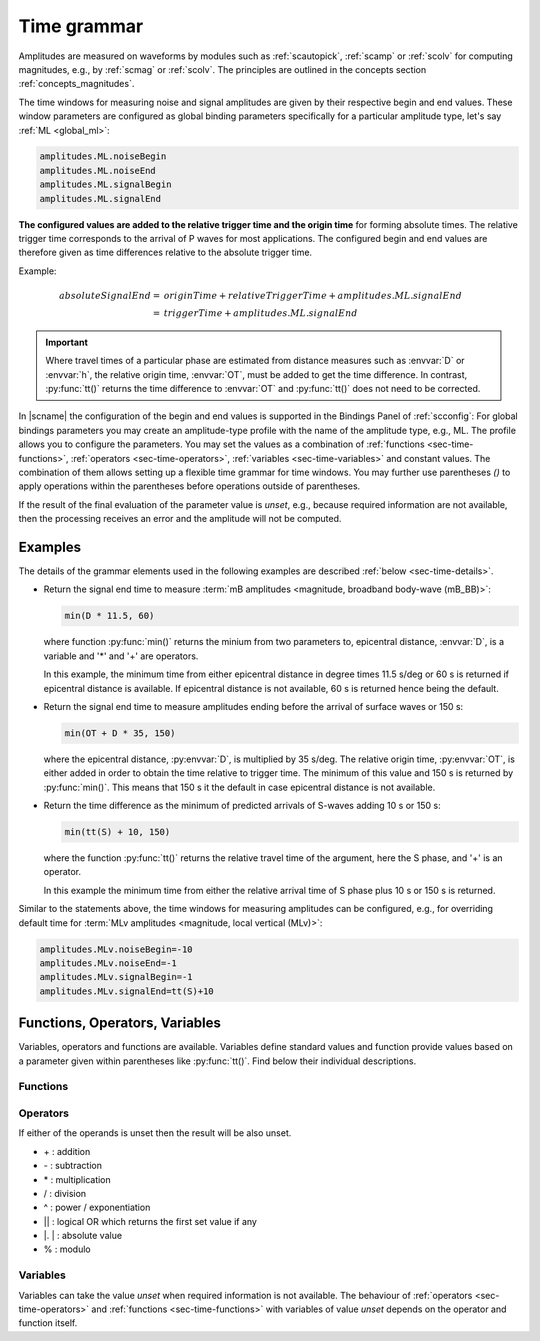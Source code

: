 .. _time-grammar:

************
Time grammar
************

Amplitudes are measured on waveforms by modules such as :ref:`scautopick`,
:ref:`scamp` or :ref:`scolv` for computing magnitudes, e.g., by :ref:`scmag` or
:ref:`scolv`. The principles are outlined in the concepts section
:ref:`concepts_magnitudes`.

The time windows for measuring noise and signal amplitudes are given by their
respective begin and end values. These window parameters are configured as
global binding parameters specifically for a particular amplitude type, let's
say :ref:`ML <global_ml>`:

.. code-block:: properties

   amplitudes.ML.noiseBegin
   amplitudes.ML.noiseEnd
   amplitudes.ML.signalBegin
   amplitudes.ML.signalEnd

**The configured values are added to the relative trigger time and the
origin time** for forming absolute times. The relative trigger time
corresponds to the arrival of P waves for most applications. The configured
begin and end values are therefore given as time differences relative to the
absolute trigger time.

Example:

.. math::

   absoluteSignalEnd =\ &originTime + relativeTriggerTime + amplitudes.ML.signalEnd \\
                     =\ &triggerTime + amplitudes.ML.signalEnd

.. important::

   Where travel times of a particular phase are estimated from distance
   measures such as :envvar:`D` or :envvar:`h`, the relative origin time,
   :envvar:`OT`, must be added to get the time difference. In contrast,
   :py:func:`tt()` returns the time difference to :envvar:`OT` and
   :py:func:`tt()` does not need to be corrected.

In |scname| the configuration of the begin and end values is supported in the
Bindings Panel of :ref:`scconfig`: For global bindings parameters you may create
an amplitude-type profile with the name of the amplitude type, e.g., ML. The
profile allows you to configure the parameters.
You may set the values as a combination of :ref:`functions <sec-time-functions>`,
:ref:`operators <sec-time-operators>`, :ref:`variables <sec-time-variables>` and
constant values. The combination of them allows setting up a flexible time
grammar for time windows. You may further use parentheses *()* to apply
operations within the parentheses before operations outside of parentheses.

If the result of the final evaluation of the parameter value is *unset*, e.g.,
because required information are not available, then the processing receives an
error and the amplitude will not be computed.


Examples
========

The details of the grammar elements used in the following examples are
described :ref:`below <sec-time-details>`.

* Return the signal end time to measure :term:`mB amplitudes <magnitude,
  broadband body-wave (mB_BB)>`:

  .. code-block:: properties

     min(D * 11.5, 60)

  where function :py:func:`min()` returns the minium from two parameters to,
  epicentral distance, :envvar:`D`, is a variable and '\*' and '\+' are
  operators.

  In this example, the minimum time from either epicentral distance in degree
  times 11.5 s/deg or 60 s is returned if epicentral distance is available. If
  epicentral distance is not available, 60 s is returned hence being the default.

* Return the signal end time to measure amplitudes ending before the arrival of
  surface waves or 150 s:

  .. code-block:: properties

     min(OT + D * 35, 150)

  where the epicentral distance, :py:envvar:`D`, is multiplied by 35 s/deg. The
  relative origin time, :py:envvar:`OT`, is either added in order to obtain the
  time relative to trigger time.
  The minimum of this value and 150 s is returned by :py:func:`min()`. This
  means that 150 s it the default in case epicentral distance is not available.

* Return the time difference as the minimum of predicted arrivals of S-waves
  adding 10 s or 150 s:

  .. code-block:: properties

     min(tt(S) + 10, 150)

  where the function :py:func:`tt()` returns the relative travel time of the
  argument, here the S phase, and '\+' is an operator.

  In this example the minimum time from either the relative arrival time of S
  phase plus 10 s or 150 s is returned.

Similar to the statements above, the time windows for measuring amplitudes can
be configured, e.g., for overriding default time for :term:`MLv amplitudes
<magnitude, local vertical (MLv)>`:

.. code-block:: properties

   amplitudes.MLv.noiseBegin=-10
   amplitudes.MLv.noiseEnd=-1
   amplitudes.MLv.signalBegin=-1
   amplitudes.MLv.signalEnd=tt(S)+10


.. _sec-time-details:

Functions, Operators, Variables
===============================

Variables, operators and functions are available. Variables define standard
values and function provide values based on a parameter given within
parentheses like :py:func:`tt()`. Find below their individual descriptions.

.. _sec-time-functions:

Functions
---------

.. py:function:: max(arg1, arg2)

   Calculates the maximum of two values. If one value is unset then the other
   value is returned. If both values are unset then the result is unset, too.

   :param arg1: First value to consider
   :param arg2: Second value to consider

.. py:function:: min(arg1, arg2)

   Calculates the minimum of two values. If one value is unset then the other
   value is returned. If both values are unset then the result is unset, too.

   :param arg1: First value to consider
   :param arg2: Second value to consider


.. py:function:: tt(phase)

   Calculates the travel-time of the given phase **relative to the trigger time**.
   The result is unset if the travel time cannot be computed. The travel times
   are computed based on the travel-time interface and and model defined in
   :confval:`amplitudes.ttt.interface` and :confval:`amplitudes.ttt.model`,
   respectively.

   :param phase: Phase name available with the define travel-time interface
                 and model.


.. py:function:: arr(phase, acceptAll)

   Extracts the travel times of actually used arrivals **relative to the trigger
   time**. The arrivals with the given phase code must exist.

   :param phase: Phase code of the arrival. The arrival must exist and the
                 sensor location of the associated pick must match the sensor
                 location of the target object.
   :param acceptAll: Whether to accept all arrivals or only manually
                     revised arrivals. The default is 'true' if not
                     given. Allowed is either 'true' or 'false'. If
                     'true' is given, then either the evaluation mode
                     of the origin or the evaluation mode of the pick
                     must be 'manual'.


.. _sec-time-operators:

Operators
---------

If either of the operands is unset then the result will be also unset.

* \+ : addition
* \- : subtraction
* \* : multiplication
* \/ : division
* \^ : power / exponentiation
* \|\| : logical OR which returns the first set value if any
* \|. \| : absolute value
* \% : modulo


.. _sec-time-variables:

Variables
---------

Variables can take the value *unset* when required information is not available.
The behaviour of :ref:`operators <sec-time-operators>` and
:ref:`functions <sec-time-functions>` with variables of value *unset* depends
on the operator and function itself.

.. envvar:: OT

   Relative origin time as difference from origin to trigger
   (originTime - triggerTime). For most amplitude types, the
   trigger is the measured or the predicted arrival time of the P phase.

   Unit: ``s``

.. envvar:: D

   Unit: ``km``

   :term:`Epicentral distance <distance, epicentral>`

   Unit: ``deg``

.. envvar:: d, R

   :term:`Epicentral distance <distance, epicentral>`

   Unit: ``km``

.. envvar:: H

   :term:`Hypocentral distance <distance, hypocentral>`

   Unit: ``deg``

.. envvar:: h

   :term:`Hypocentral distance <distance, hypocentral>`

   Unit: ``km``

.. envvar:: Z

   :term:`origin` depth

   Unit: ``km``

